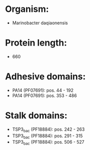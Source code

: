 * Organism:
- Marinobacter daqiaonensis
* Protein length:
- 660
* Adhesive domains:
- PA14 (PF07691): pos. 44 - 192
- PA14 (PF07691): pos. 353 - 486
* Stalk domains:
- TSP3_bac (PF18884): pos. 242 - 263
- TSP3_bac (PF18884): pos. 291 - 315
- TSP3_bac (PF18884): pos. 506 - 527

